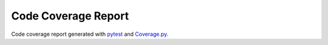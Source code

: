 Code Coverage Report
####################

Code coverage report generated with `pytest <https://github.com/pytest-dev/pytest>`__ and `Coverage.py <https://github.com/nedbat/coveragepy/tree/master>`__.

.. report:code-coverage::
   :packageid: src
